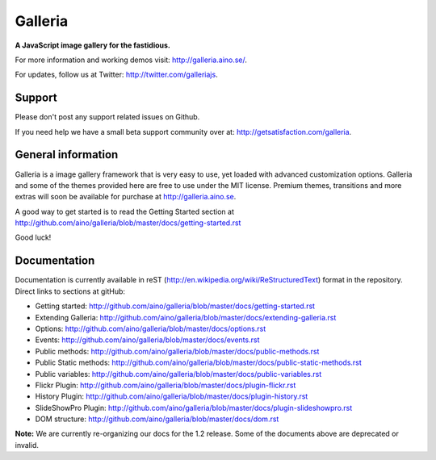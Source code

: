 ========
Galleria
========
**A JavaScript image gallery for the fastidious.**

For more information and working demos visit: http://galleria.aino.se/.

For updates, follow us at Twitter: http://twitter.com/galleriajs.

Support
=======
Please don't post any support related issues on Github.

If you need help we have a small beta support community over at: http://getsatisfaction.com/galleria.

General information
===================
Galleria is a image gallery framework that is very easy to use, yet loaded with advanced customization options. Galleria and some of the themes provided here are free to use under the MIT license. Premium themes, transitions and more extras will soon be available for purchase at http://galleria.aino.se.

A good way to get started is to read the Getting Started section at http://github.com/aino/galleria/blob/master/docs/getting-started.rst

Good luck!

Documentation
=============

Documentation is currently available in reST (http://en.wikipedia.org/wiki/ReStructuredText) format in the repository. Direct links to sections at gitHub:

- Getting started: http://github.com/aino/galleria/blob/master/docs/getting-started.rst
- Extending Galleria: http://github.com/aino/galleria/blob/master/docs/extending-galleria.rst
- Options: http://github.com/aino/galleria/blob/master/docs/options.rst
- Events: http://github.com/aino/galleria/blob/master/docs/events.rst
- Public methods: http://github.com/aino/galleria/blob/master/docs/public-methods.rst
- Public Static methods: http://github.com/aino/galleria/blob/master/docs/public-static-methods.rst
- Public variables: http://github.com/aino/galleria/blob/master/docs/public-variables.rst
- Flickr Plugin: http://github.com/aino/galleria/blob/master/docs/plugin-flickr.rst
- History Plugin: http://github.com/aino/galleria/blob/master/docs/plugin-history.rst
- SlideShowPro Plugin: http://github.com/aino/galleria/blob/master/docs/plugin-slideshowpro.rst
- DOM structure: http://github.com/aino/galleria/blob/master/docs/dom.rst

**Note:** We are currently re-organizing our docs for the 1.2 release. 
Some of the documents above are deprecated or invalid.
